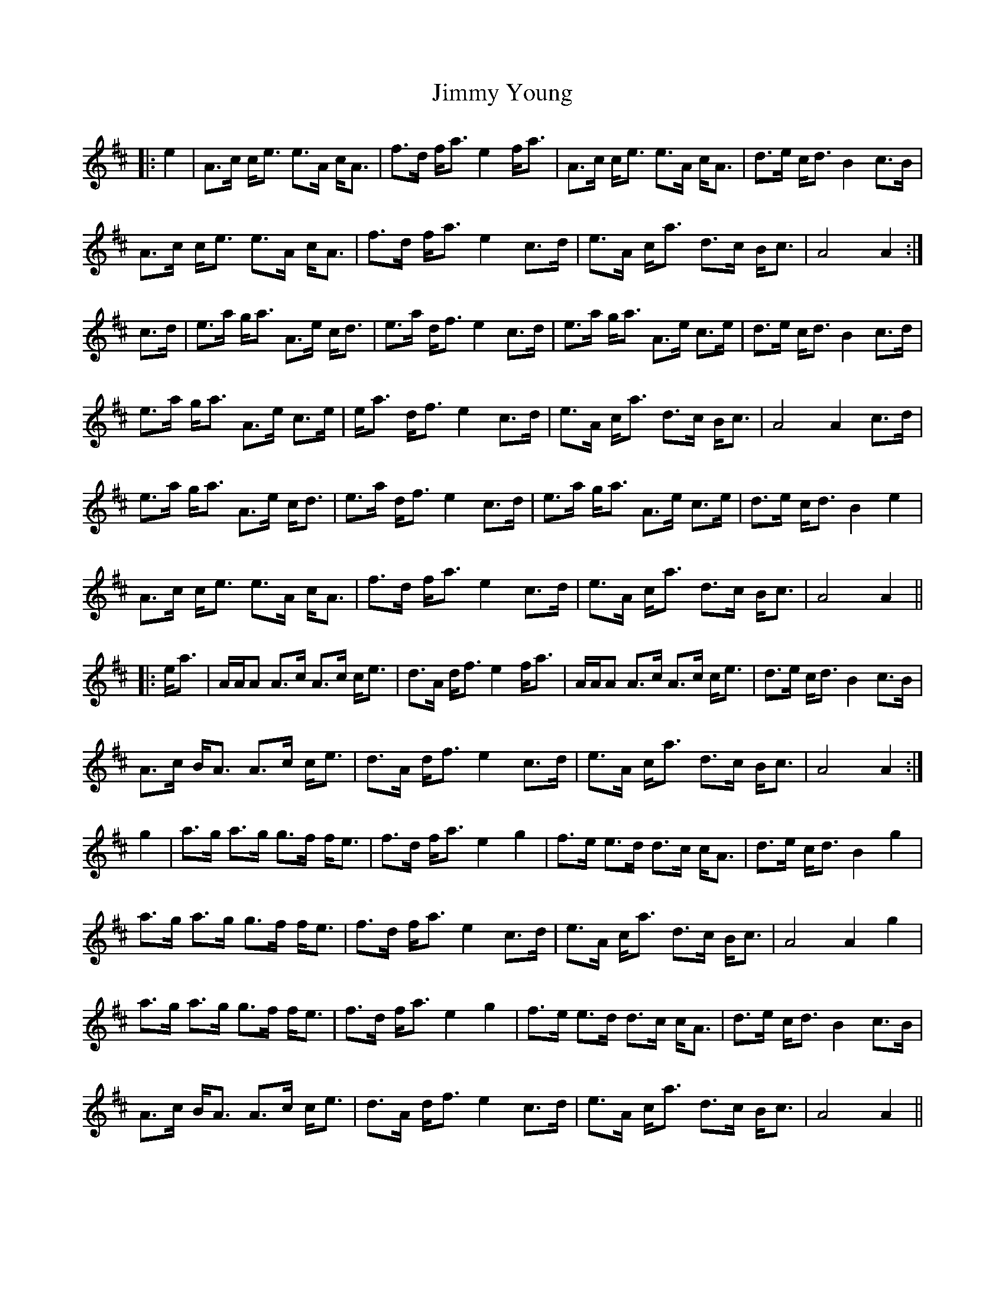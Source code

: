 X: 20113
T: Jimmy Young
R: march
M: 
K: Amixolydian
|:e2|A>c c<e e>A c<A|f>d f<a e2 f<a|A>c c<e e>A c<A|d>e c<d B2 c>B|
A>c c<e e>A c<A|f>d f<a e2 c>d|e>A c<a d>c B<c|A4 A2:|
c>d|e>a g<a A>e c<d|e>a d<f e2 c>d|e>a g<a A>e c>e|d>e c<d B2 c>d|
e>a g<a A>e c>e|e<a d<f e2 c>d|e>A c<a d>c B<c|A4 A2 c>d|
e>a g<a A>e c<d|e>a d<f e2 c>d|e>a g<a A>e c>e|d>e c<d B2 e2|
A>c c<e e>A c<A|f>d f<a e2 c>d|e>A c<a d>c B<c|A4 A2||
|:e<a|A/A/A A>c A>c c<e|d>A d<f e2 f<a|A/A/A A>c A>c c<e|d>e c<d B2 c>B|
A>c B<A A>c c<e|d>A d<f e2 c>d|e>A c<a d>c B<c|A4 A2:|
g2|a>g a>g g>f f<e|f>d f<a e2 g2|f>e e>d d>c c<A|d>e c<d B2 g2|
a>g a>g g>f f<e|f>d f<a e2 c>d|e>A c<a d>c B<c|A4 A2 g2|
a>g a>g g>f f<e|f>d f<a e2 g2|f>e e>d d>c c<A|d>e c<d B2 c>B|
A>c B<A A>c c<e|d>A d<f e2 c>d|e>A c<a d>c B<c|A4 A2||

